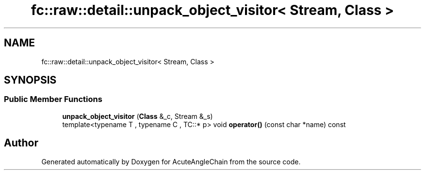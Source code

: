 .TH "fc::raw::detail::unpack_object_visitor< Stream, Class >" 3 "Sun Jun 3 2018" "AcuteAngleChain" \" -*- nroff -*-
.ad l
.nh
.SH NAME
fc::raw::detail::unpack_object_visitor< Stream, Class >
.SH SYNOPSIS
.br
.PP
.SS "Public Member Functions"

.in +1c
.ti -1c
.RI "\fBunpack_object_visitor\fP (\fBClass\fP &_c, Stream &_s)"
.br
.ti -1c
.RI "template<typename T , typename C , TC::* p> void \fBoperator()\fP (const char *name) const"
.br
.in -1c

.SH "Author"
.PP 
Generated automatically by Doxygen for AcuteAngleChain from the source code\&.
